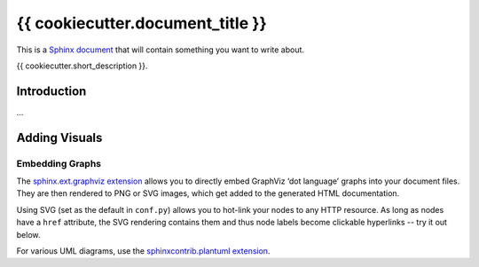 ..  {{ cookiecutter.project_name }} master file

    Copyright ©  {{ cookiecutter.year }} {{ cookiecutter.full_name }} <{{ cookiecutter.email }}>
    Licensed according to the regulations of {{ cookiecutter.license }}.

    ~~~~~~~~~~~~~~~~~~~~~~~~~~~~~~~~~~~~~~~~~~~~~~~~~~~~~~~~~~~~~~~~~~~~~~~~~~~

#############################################################################
{{ cookiecutter.document_title }}
#############################################################################

This is a `Sphinx document`_ that will contain something you want to write about.

{{ cookiecutter.short_description }}.

.. _`Sphinx document`: https://github.com/Springerle/sphinx-document#readme


************
Introduction
************

...


**************
Adding Visuals
**************

Embedding Graphs
================

The `sphinx.ext.graphviz extension`_ allows you to directly embed GraphViz
‘dot language’ graphs into your document files.
They are then rendered to PNG or SVG images, which get added to the generated HTML documentation.

Using SVG (set as the default in ``conf.py``) allows you to hot-link your nodes to any HTTP resource.
As long as nodes have a ``href`` attribute, the SVG rendering contains them
and thus node labels become clickable hyperlinks -- try it out below.

.. graphviz::
    :name: sphinx.ext.graphviz
    :caption: Sphinx and GraphViz Data Flow
    :alt: How Sphinx and GraphViz Render the Final Document
    :align: center

     digraph "sphinx-ext-graphviz" {
         size="6,4";
         rankdir="LR";
         graph [fontname="Verdana", fontsize="12"];
         node [fontname="Verdana", fontsize="12"];
         edge [fontname="Sans", fontsize="9"];

         sphinx [label="Sphinx", shape="component",
                 href="https://www.sphinx-doc.org/",
                 target="_blank"];
         dot [label="GraphViz", shape="component",
              href="https://www.graphviz.org/",
              target="_blank"];
         docs [label="Docs (.rst)", shape="folder",
               fillcolor="#33ff33", style=filled];
         svg_file [label="SVG Image", shape="note", fontcolor=white,
                   fillcolor="#3333ff", style=filled];
         html_files [label="HTML Files", shape="folder",
                     fillcolor=yellow, style=filled];

         docs -> sphinx [label=" parse "];
         sphinx -> dot [label=" call ", style=dashed, arrowhead=none];
         dot -> svg_file [label=" draw "];
         sphinx -> html_files [label=" render "];
         svg_file -> html_files [style=dashed];
     }

For various UML diagrams, use the `sphinxcontrib.plantuml extension`_.

.. uml::
    :caption: UML Diagram
    :align: center

    Alice -> Bob: Hi!
    Alice <- Bob: How are you?


.. _`sphinx.ext.graphviz extension`: https://www.sphinx-doc.org/en/master/usage/extensions/graphviz.html
.. _`sphinxcontrib.plantuml extension`: https://github.com/sphinx-contrib/plantuml/#readme
